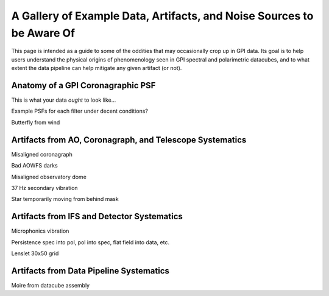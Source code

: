 
.. _ifs_data_gallery:

A Gallery of Example Data, Artifacts, and Noise Sources to be Aware Of
===========================================================================


This page is intended as a guide to some of the oddities 
that may occasionally crop up in GPI data. Its goal is to 
help users understand the physical origins of phenomenology seen in
GPI spectral and polarimetric datacubes, and to what extent
the data pipeline can help mitigate any given artifact (or not). 

Anatomy of a GPI Coronagraphic PSF
---------------------------------------

This is what your data *ought* to look like...

Example PSFs for each filter under decent conditions? 

Butterfly from wind

.. image:: badimg_02_Buttefly.png
        :scale: 75%
        :align: center


Artifacts from AO, Coronagraph, and Telescope Systematics
----------------------------------------------------------


Misaligned coronagraph

.. image:: badimg_03_MisalignedMask.png
        :scale: 75%
        :align: center

Bad AOWFS darks

.. image:: badimg_04_WFSBias.png
        :scale: 75%
        :align: center

Misaligned observatory dome

.. image:: badimg_05_Dome.png
        :scale: 75%
        :align: center

37 Hz secondary vibration

.. image:: badimg_06_37Hz.png
        :scale: 75%
        :align: center

Star temporarily moving from behind mask

.. image:: badimg_07_Peeking.png
        :scale: 75%
        :align: center


Artifacts from IFS and Detector Systematics
-----------------------------------------------

Microphonics vibration


Persistence
spec into pol, pol into spec, flat field into data, etc. 


Lenslet 30x50 grid


Artifacts from Data Pipeline Systematics
-----------------------------------------


Moire from datacube assembly



